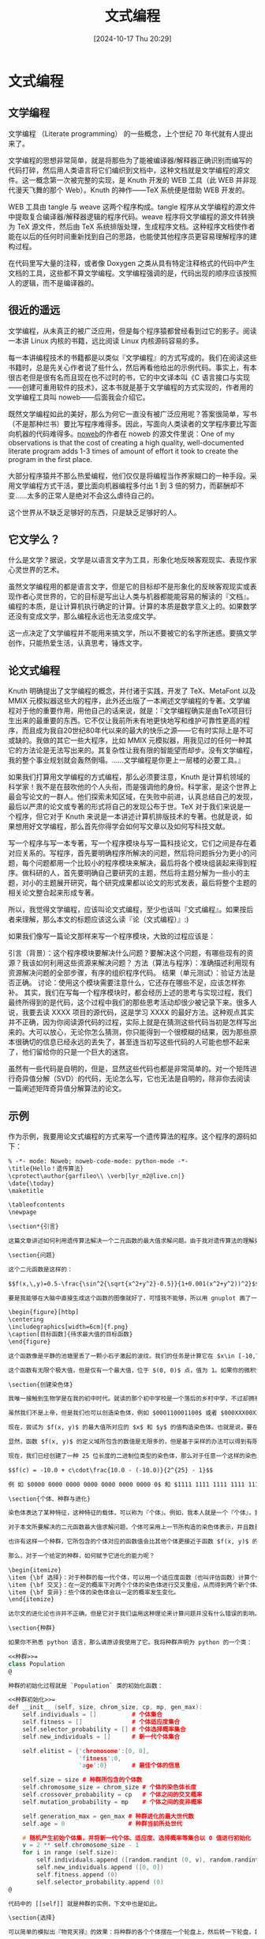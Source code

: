 #+title:      文式编程
#+date:       [2024-10-17 Thu 20:29]
#+filetags:   :notes:
#+identifier: 20241017T202935
#+description: 认识并了解什么是文式编程
* 文式编程
** 文学编程
文学编程 （Literate programming） 的一些概念，上个世纪 70 年代就有人提出来了。

文学编程的思想非常简单，就是将那些为了能被编译器/解释器正确识别而编写的代码打碎，然后用人类语言将它们编织到文档中，这种文档就是文学编程的源文件。这一概念第一次被完整的实现，是 Knuth 开发的 WEB 工具（此 WEB 并非现代漫天飞舞的那个 Web）。Knuth 的神作——TeX 系统便是借助 WEB 开发的。

WEB 工具由 tangle 与 weave 这两个程序构成。tangle 程序从文学编程的源文件中提取复合编译器/解释器逻辑的程序代码。weave 程序将文学编程的源文件转换为 TeX 源文件，然后由 TeX 系统排版处理，生成程序文档。这种程序文档使作者能在以后的任何时间重新找到自己的思路，也能使其他程序员更容易理解程序的建构过程。

在代码里写大量的注释，或者像 Doxygen 之类从具有特定注释格式的代码中产生文档的工具，这些都不算文学编程。文学编程强调的是，代码出现的顺序应该按照人的逻辑，而不是编译器的。
** 很近的遥远
文学编程，从未真正的被广泛应用，但是每个程序猿都曾经看到过它的影子。阅读一本讲 Linux 内核的书籍，远比阅读 Linux 内核源码容易的多。

每一本讲编程技术的书籍都是以类似『文学编程』的方式写成的。我们在阅读这些书籍时，总是先关心作者说了些什么，然后再看他给出的示例代码。事实上，有本很古老但是很有名而且现在也不过时的书，它的中文译本叫《C 语言接口与实现——创建可重用软件的技术》，这本书就是基于文学编程的方式实现的，作者用的文学编程工具叫 noweb——后面我会介绍它。

既然文学编程如此的美好，那么为何它一直没有被广泛应用呢？答案很简单，写书（不是那种烂书）要比写程序难得多。因此，写面向人类读者的文学程序要比写面向机器的代码难得多。[[https://www.cs.tufts.edu/~nr/noweb/][noweb]]的作者在 noweb 的源文件里说：One of my observations is that the cost of creating a high quality, well-documented literate program adds 1-3 times of amount of effort it took to create the program in the first place.

大部分程序猿并不那么热爱编程，他们仅仅是将编程当作养家糊口的一种手段。采用文学编程方式干活，要比面向机器编程多付出 1 到 3 倍的努力，而薪酬却不变……太多的正常人是绝对不会这么虐待自己的。

这个世界从不缺乏足够好的东西，只是缺乏足够好的人。
** 它文学么？
什么是文学？据说，文学是以语言文字为工具，形象化地反映客观现实、表现作家心灵世界的艺术。

虽然文学编程用的都是语言文字，但是它的目标却不是形象化的反映客观现实或表现作者心灵世界的，它的目标是写出让人类与机器都能能容易的解读的『文档』。编程的本质，是让计算机执行确定的计算。计算的本质是数学意义上的。如果数学还没有变成文学，那么编程永远也无法变成文学。

这一点决定了文学编程并不能用来搞文学，所以不要被它的名字所迷惑。要搞文学创作，只能热爱生活，认真思考，锤炼文字。
** 论文式编程
Knuth 明确提出了文学编程的概念，并付诸于实践，开发了 TeX、MetaFont 以及 MMIX 元模拟器这些大的程序，此外还出版了一本阐述文学编程的专著。文学编程对于他的重要作用，用他自己的话来说，就是：『文学编程确实是由TeX项目衍生出来的最重要的东西。它不仅让我前所未有地更快地写和维护可靠性更高的程序，而且成为我自20世纪80年代以来的最大的快乐之源——它有时实际上是不可或缺的。我做的其它一些大程序，比如 MMIX 元模拟器，用我见过的任何一种其它的方法论是无法写出来的。其复杂性让我有限的智能望而却步。没有文学编程，我的整个事业规划就会轰然倒塌。……文学编程是你更上一层楼的必要工具。』

如果我们打算用文学编程的方式编程，那么必须要注意，Knuth 是计算机领域的科学家！我不是在鼓吹他的个人头衔，而是强调他的身份。科学家，是这个世界上最会写论文的一群人。他们探索未知区域，在失败中前进，认真总结自己的发现，最后以严肃的论文或专著的形式将自己的发现公布于世。TeX 对于我们来说是一个程序，但它对于 Knuth 来说是一本讲述计算机排版技术的专著。也就是说，如果想用好文学编程，那么首先你得学会如何写文章以及如何写科技文献。

写一个程序与写一本专著，写一个程序模块与写一篇科技论文，它们之间是存在着对应关系的。写程序，首先要明确程序所解决的问题，然后将问题拆分为更小的问题，每个问题都用一个比较小的程序模块来解决，最后将各个模块组装起来得到程序。做科研的人，首先要明确自己要研究的主题，然后将主题分解为一些小的主题，对小的主题展开研究，每个研究成果都以论文的形式发表，最后将整个主题的相关论文整合起来形成专著。

所以，我觉得文学编程，应该叫论文式编程，至少也该叫『文式编程』。如果按后者来理解，那么本文的标题应该这么读『论（文式编程）』:)

如果我们像写一篇论文那样来写一个程序模块，大致的过程应该是：

引言（背景）：这个程序模块要解决什么问题？要解决这个问题，有哪些现有的资源？我该如何利用这些资源来解决问题？
方法（算法与程序）：准确描述利用现有资源解决问题的全部步骤，有序的组织程序代码。
结果（单元测试）：验证方法是否正确。
讨论：使用这个模块需要注意什么，它还存在哪些不足，应该怎样弥补。
其实，我们在写每一个程序模块时，都会经历上述的思考与实现过程，我们最终所得到的是代码，这个过程中我们的那些思考活动却很少被记录下来。很多人说，我要去读 XXXX 项目的源代码，这是学习 XXXX 的最好方法。这种观点其实并不正确，因为你阅读源代码的过程，实际上就是在猜测这些代码当初是怎样写出来的。大可以放心，无论你怎么猜测，你只能得到一个很模糊的结果，因为那些原本很确切的信息已经永远的丢失了，甚至连当初写这些代码的人可能也想不起来了，他们留给你的只是一个巨大的迷宫。

虽然有一些代码是自明的，但是，显然这些代码也都是非常简单的。对一个矩阵进行奇异值分解（SVD）的代码，无论怎么写，它也无法是自明的，除非你去阅读一篇阐述矩阵奇异值分解算法的论文。
** 示例
作为示例，我要用论文式编程的方式来写一个遗传算法的程序。这个程序的源码如下：
#+begin_src noweb
% -*- mode: Noweb; noweb-code-mode: python-mode -*-
\title{Hello！遗传算法}
\cprotect\author{garfileo\\ \verb|lyr_m2@live.cn|}
\date{\today}
\maketitle

\tableofcontents
\newpage

\section*{引言}

这篇文章讲述如何利用遗传算法解决一个二元函数的最大值求解问题。由于我对遗传算法的理解处于菜鸟级别，所以本文所讲的方法以及所写的程序不一定正确。之所以写这篇文章，是因为我已经烦透了教科书或论文里对遗传算法那么刻板的叙述，所以很想写一篇稍微轻松一点的入门文档，娱乐一下。

\section{问题}

这个二元函数是这样的：

$$f(x,\,y)=0.5-\frac{\sin^2{\sqrt{x^2+y^2}-0.5}}{1+0.001(x^2+y^2))^2}$$

要是我能够在大脑中直接生成这个函数的图像就好了，可惜我不能够，所以用 gnuplot 画了一下。

\begin{figure}[htbp]
\centering
\includegraphics[width=6cm]{f.png}
\caption[目标函数]{待求最大值的目标函数}
\end{figure}

这个函数像是平静的池塘里丢了一颗小石子激起的波纹。我们的任务是计算它在 $x\in [-10,\,10],\;y\in [-10,\,10]$ 范围之内的最大值。

这个函数有无限个极大值，但是仅有一个最大值，位于 $(0, 0)$ 点，值为 1。如果你的微积分学知识还没有遗忘，可以用数学方法求解一番。不幸的是，我已经忘光了，所以我只好用遗传算法进行求解。遗传算法的特点之一就是：{\bf 不需要求导或其他辅助知识，而只需要影响一些可以影响搜索方向的目标函数和相应的适应度函数}。所谓目标函数，就是要求解的函数，也就是上述的那个函数。至于适应度函数，下文再行介绍。

\section{创建染色体}

我唯一接触到生物学是在我的初中时代。就读的那个初中学校是一个落后的乡村中学，不过却拥有一个很好的教生物的老师，但是悲剧的是我在那时是一个不喜欢上课的懵懂无知的少年。现在为了理解遗传算法，我只好将『染色体』理解成一根带子，上面写着一组数据。据说这组数据记录着我们应该长成什么样子，具备什么样的天赋，可能会生什么疾病等内容。如果上帝能够将『语言程序』记录在我们的染色体中，也许我们刚生下来就可以说上百种人类语言还有火星语了。

虽然我们不是上帝，但是我们也可以创造染色体，例如 $000110001100$ 或者 $000XXX00XXX0X$. 这是一件很容易的事情，而真正困难的是如何在染色体中记录信息。由于用二进制来表示染色体比较方便程序计算，所以本文选择了这种最简单的方式。

现在，尝试为 $f(x, y)$ 的最大值所对应的 $x$ 和 $y$ 的值构造染色体。也就是说，要在一组二进制位中存储 $f(x, y)$ 的定义域中的数值信息。

显然，函数 $f(x, y)$ 的定义域所包含的数值是无限多的，但是基于采样的办法可以得到有限集。例如，对于 $[-10,\,10]$ 这个区间，我们可以将它平均划分为 $20\times 10^6$ 个子区间，便得到精度为 8 位，小数位为 6 位的一组数值，个数为 $20\times 10^6 + 1$ 。若用一组二进制位形式的染色体来表示这个数值集合，那么我们还要考虑所用二进制位的长度。由于 $2^{24}<20\times 10^6 + 1< 2^{25}$，因此我们可以将染色体长度确定为 25 位，因为只有如此才可以让足够多的染色体表示那么多的数值，同时又不至于太浪费。虽然长度为 25 的二进制位所能表示的数值个数要多于 $20\times 10^6 + 1$，但是这并没有负面作用，相反，它可以更精确的表示区间 $[-10,\, 10]$ 中数值。

现在，我们已经创建了一种 25 位长度的二进制位类型的染色体，那么对于任意一个这样的染色体，我们如何将其复原为 $[-10,\,10]$ 这个区间中的数值呢？很简单，只需要使用下面的公式：

$$f(c) = -10.0 + c\cdot\frac{10.0 - (-10.0)}{2^{25} - 1}$$

例 如 $0000 0000 0000 0000 0000 0000 0000 0$ 和 $1111 1111 1111 1111 1111 1111 1$ 这两个二进制数，将其化为 10 进制数，代入上式，可得 -10.0 和 10.0。这意味着长度为 25 位的二进制数总是可以通过上式转化为 $[-10,\,10]$ 区间中的数。

\section{个体、种群与进化}

染色体表达了某种特征，这种特征的载体，可以称为『个体』。例如，我本人就是一个『个体』，我身上载有 23 对染色体，也许我的相貌、性别、性格等因素主要取决于它们。众多个体便构成『种群』。

对于本文所要解决的二元函数最大值求解问题，个体可采用上一节所构造的染色体表示，并且数量为 2 个，其含义可理解为函数 $f(x, y$) 定义域内的一个点的坐标。许多这样的个体便构成了一个种群，其含义为一个二维点集，包含于对角定点为 $(-10.0, -10.0)$ 和 $(10.0, 10.0)$ 的正方形区域。

也许有这样一个种群，它所包含的个体对应的函数值会比其他个体更接近于函数 $f(x, y)$ 的理论最大值，但是它一开始的时候可能并不比其他个体优秀，它之所以优秀是因为它选择了不断的进化，每一次的进化都要尽量保留种群中的优秀个体，淘汰掉不理想的个体，并且在优秀个体之间进行染色体交叉，有些个体还可能出现变异。种群的每一次进化后，必定会产生一个最优秀的个体。种群所有世代中的那个最优个体也许就是函数 $f(x, y)$ 的最大值对应的定义域中的点。如果种群不休止的进化，它总是能够找到最好的解。但是，由于我们的时间是有限的，有可能等不及种群的最优进化结果，通常是在得到了一个看上去还不错的解时，便终止了种群的进化。

那么，对于一个给定的种群，如何赋予它进化的能力呢？

\begin{itemize}
\item {\bf 选择}：对于种群的每一代个体，可以用一个适应度函数（也叫评估函数）计算个体的适应度，根据适应度可以计算出个体的生存几率。适应度较大的个体被保留的可能性也较大，反之被淘汰的可能性较大。
\item {\bf 交叉}：在一定的概率下对两个个体的染色体进行交叉重组，从而得到两个新个体。
\item {\bf 变异}：些个体的染色体会以一定的概率发生变化。
\end{itemize}

达尔文的进化论也许并不正确，但是它对于我们运用这种理论来计算问题并没有什么错误的影响。我们不管人类是否是由猿猴进化来的，还是由别的什么生物。那些进化论的反对者总是想用自己的理论推翻进化论，不过他们的理论却往往无法用于计算！基督徒们相信世界末日，也许只是因为上帝的时间也很有限，等不及人类进化到最优解，于是就设定了人类进化的最大世代数。

\section{种群}

如果你不熟悉 python 语言，那么请原谅我使用了它。我将种群声明为 python 的一个类：

<<种群>>=
class Population
@

种群的初始化过程就是 `Population` 类的初始化函数：

<<种群初始化>>=
def __init__ (self, size, chrom_size, cp, mp, gen_max):
    self.individuals = []          # 个体集合
    self.fitness = []              # 个体适应度集合
    self.selector_probability = [] # 个体选择概率集合
    self.new_individuals = []      # 新一代个体集合

    self.elitist = {'chromosome':[0, 0],
                    'fitness':0,
                    'age':0}       # 最佳个体的信息

    self.size = size # 种群所包含的个体数
    self.chromosome_size = chrom_size # 个体的染色体长度
    self.crossover_probability = cp   # 个体之间的交叉概率
    self.mutation_probability = mp    # 个体之间的变异概率

    self.generation_max = gen_max # 种群进化的最大世代数
    self.age = 0                  # 种群当前所处世代

    # 随机产生初始个体集，并将新一代个体、适应度、选择概率等集合以 0 值进行初始化
    v = 2 ** self.chromosome_size - 1
    for i in range (self.size):
        self.individuals.append ([random.randint (0, v), random.randint (0, v)])
        self.new_individuals.append ([0, 0])
        self.fitness.append (0)
        self.selector_probability.append (0)
@

代码中的 [[self]] 就是种群的实例，下文中也是如此。

\section{选择}

可以简单的模拟出『物竞天择』的效果：将种群的各个个体摆在一个轮盘上，然后转一下轮盘，将盘外的指针所指向的个体保留下来，然后接着转轮盘，接着选择，直至产生一组与种群原有个体数量一致的个体，这就是我们所选择的下一代。这种赌博不违法。

要模拟这个轮盘赌博机制，首先需要构造个体适应度评价机制：

<<物竞天择机制>>=
def decode (self, interval, chromosome):
    d = interval[1] - interval[0]
    n = float (2 ** self.chromosome_size -1)
    return (interval[0] + chromosome * d / n)

def fitness_func (self, chrom1, chrom2):
    interval = [-10.0, 10.0]
    (x, y) = (self.decode (interval, chrom1),
              self.decode (interval, chrom2))
    n = lambda x, y: math.sin (math.sqrt (x*x + y*y)) ** 2 - 0.5
    d = lambda x, y: (1 + 0.001 * (x*x + y*y)) ** 2
    func = lambda x, y: 0.5 - n (x, y)/d (x, y)
    return func (x, y)

def evaluate (self):
    sp = self.selector_probability
    for i in range (self.size):
        self.fitness[i] = self.fitness_func (self.individuals[i][0],
                                             self.individuals[i][1])
    ft_sum = sum (self.fitness)
    for i in range (self.size):
        sp[i] = self.fitness[i] / float (ft_sum)
    for i in range (1, self.size):
        sp[i] = sp[i] + sp[i-1]
@

[[decode]] 函数可以将染色体 [[chromosome]] 映射为区间 [[interval]] 之内的数值。[[fitness_func]] 是适应度函数，可以根据个体的两个染色体计算出该个体的适应度，这里直接采用了本文所要求解的目标函数

$$f(x,\,y)=0.5-\frac{\sin^2{\sqrt{x^2+y^2}-0.5}}{1+0.001(x^2+y^2))^2}$$

作为适应度函数。

[[evaluate]] 函数用于评估种群中的个体集合 [[self.individuals]] 中各个个体的适应度，即将各个个体的 2 个染色体代入 [[fitness_func]] 函数，并将计算结果保存在 [[self.fitness]] 列表中，然后将 [[self.fitness]] 中的各个个体适应度除以所有个体适应度之和，得到各个个体的生存概率。为了适合轮盘赌博游戏，需要将个体的生存概率进行叠加，从而计算出各个个体的选择概率。例如有 5 个个体，根据其适应度计算的生存概率与选择概率如表 \ref{table:选择概率计算示例} 所示。

\begin{table}[H]
\centering
\caption{选择概率的计算结果示例}
\label{table:选择概率计算示例}
\begin{tabular}{cccc}
\toprule
\bf 个体 & \bf 适应度 & \bf 生存概率 & \bf 选择概率 \\
\midrule
1 & 0.9042845033795694 & 0.28693981857759787 & 0.28693981857759787 \\
2 & 0.5588628304907922 & 0.17733356990137467 & 0.46427338847897254 \\
3 & 0.6899948769706024 & 0.21894326849291637 & 0.6832166569718889 \\
4 & 0.3114709778723004 & 0.09883330472749545 & 0.7820499616993843 \\
5 & 0.6868647339474463 & 0.21795003830061557 & 0.9999999999999999 \\
\bottomrule
\end{tabular}
\end{table}

有了这些数据，便可以构造图 \ref{fig:轮盘} 所示的轮盘赌博机了。

\begin{figure}[h]
\centering
\includegraphics[width=4cm]{selector.png}
\caption{轮盘赌博机}
\label{fig:轮盘}
\end{figure}

这样的轮盘赌博机，可用 python 代码表示为：

<<物竞天择机制>>=
def select (self):
    (t, i) = (random.random (), 0)
    for p in self.selector_probability:
        if p > t:
            break
        i = i + 1
    return i
@

\section{染色体交叉模拟}

<<染色体交叉机制>>=
def cross (self, chrom1, chrom2):
    p = random.random ()
    n = 2 ** self.chromosome_size -1
    if chrom1 != chrom2 and p < self.crossover_probability:
        t = random.randint (1, self.chromosome_size - 1)
        mask = n << t
        (r1, r2) = (chrom1 & mask, chrom2 & mask)
        mask = n >> (self.chromosome_size - t)
        (l1, l2) = (chrom1 & mask, chrom2 & mask)
        (chrom1, chrom2) = (r1 + l2, r2 + l1)
    return (chrom1, chrom2)
@

[[cross]] 函数可以将两个染色体进行交叉配对，从而生成 2 个新染色体。

此处使用染色体交叉方法很简单，先生成一个随机概率 [[p]]，如果两个待交叉的染色体不同并且 [[p]] 小于种群个体之间的交叉概率 [[self.crossover_probability]]，那么就在 $[0, \text{self.chromosome\_size}]$ 中间随机选取一个位置，将两个染色体分别断为 2 截，然后彼此交换一下。例如：

\begin{verbatim}
1000 1101 1100 0010 0001 0110 1
0001 0011 1111 1001 0010 1110 0
\end{verbatim}

\noindent 在第 10 位处交叉，结果为：

\begin{verbatim}
1000 1101 1100 0011 0010 1110 0
0001 0011 1111 1000 0001 0110 1
\end{verbatim}

这种染色体交叉方法叫做{\bf 单点交叉}。如果不嫌麻烦，也可以使用{\bf 多点交叉}。

\section{染色体变异}

<<染色体变异机制>>=
def mutate (self, chrom):
    p = random.random ()
    if p < self.mutation_probability:
        t = random.randint (1, self.chromosome_size)
        mask1 = 1 << (t - 1)
        mask2 = chrom & mask1
        if mask2 > 0:
            chrom = chrom & (~mask2)
        else:
            chrom = chrom ^ mask1
    return chrom
@

mutate 函数可以将一个染色体按照变异概率进行单点变异。例如：

\begin{verbatim}
1000 1101 1100 0010 0001 0110 1
\end{verbatim}

\noindent 在第 13 位发生变异，结果为：

\begin{verbatim}
1000 1101 1100 1010 0001 0110 1
\end{verbatim}

同交叉类似，也可以进行{\bf 多点变异}。

\section{进化}

<<进化机制>>=
def evolve (self):
    indvs = self.individuals
    new_indvs = self.new_individuals

    # 计算适应度及选择概率
    self.evaluate ()

    # 进化操作
    i = 0
    while True:
        # 选择两个个体，进行交叉与变异，产生新的种群
        idv1 = self.select ()
        idv2 = self.select ()

        # 交叉
        (idv1_x, idv1_y) = (indvs[idv1][0], indvs[idv1][1])
        (idv2_x, idv2_y) = (indvs[idv2][0], indvs[idv2][1])
        (idv1_x, idv2_x) = self.cross (idv1_x, idv2_x)
        (idv1_y, idv2_y) = self.cross (idv1_y, idv2_y)

        # 变异
        (idv1_x, idv1_y) = (self.mutate (idv1_x), self.mutate (idv1_y))
        (idv2_x, idv2_y) = (self.mutate (idv2_x), self.mutate (idv2_y))

        (new_indvs[i][0], new_indvs[i][1])     = (idv1_x, idv1_y)
        (new_indvs[i+1][0], new_indvs[i+1][1]) = (idv2_x, idv2_y)

        # 判断进化过程是否结束
        i = i + 2
        if i >= self.size:
            break

    # 更新换代
    for i in range (self.size):
        self.individuals[i][0] = self.new_individuals[i][0]
        self.individuals[i][1] = self.new_individuals[i][1]

@

[[evolve]] 函数可以实现种群的一代进化计算，计算过程分为三个步骤：

\begin{itemize}
\item 使用 [[evaluate]] 函数评估当前种群的适应度，并计算各个体的选择概率。
\item 对于数量为 [[self.size]] 的 [[self.individuals]] 集合，循环 $\text{self.size}/ 2$ 次，每次从 [[self.individuals]] 中选出 2 个个体，对其进行交叉和变异操作，并将计算结果保存于新的个体集合 [[self.new_individuals]] 中。
\item 用种群进化生成的新个体集合 [[self.new_individuals]] 替换当前个体集合。
\end{itemize}

如果循环调用 [[evolve]] 函数，那么便可以产生一个种群进化的过程，如下：

<<进化机制>>=
def run (self):
    for i in range (self.generation_max):
        self.evolve ()
        print (i, max (self.fitness), sum (self.fitness)/self.size,
               min (self.fitness))
@

[[run]] 函数根据种群最大进化世代数设定了一个循环。在循环过程中，调用 [[evolve]] 函数进行种群进化计算，并输出种群的每一代的个体适应度最大值、平均值和最小值。

\section{开启上帝模式}

下面的代码可以启动种群进化过程：

<<启动一个种群的进化过程>>=
if __name__ == '__main__':
    # 种群的个体数量为 50，染色体长度为 25，交叉概率为 0.8，变异概率为 0.1,进化最大世代数为 150
    pop = Population (50, 24, 0.8, 0.1, 150)
    pop.run ()
@

注意，因为个体交叉的需求，种群所包含的个体数量一般设为偶数。这个程序没考虑个体数量为奇数的情况。

如果将以上所有出现的 python 代码依序组装在一起，假设存为 test.py 文件：

<<hello-ga.py>>=
import math, random

<<种群>>:
    <<种群初始化>>
    <<物竞天择机制>>
    <<染色体交叉机制>>
    <<染色体变异机制>>
    <<进化机制>>

<<启动一个种群的进化过程>>
@

执行以下命令便可运行这个程序：

\begin{verbatim}
$ python3 test.py
\end{verbatim}

注意，这里我们使用的是 python 3。如果你的系统中只安装了 python 2，要让程序能够运行，需要在 test.py 的首行添加：

\begin{verbatim}
# -*- coding: utf-8 -*-
\end{verbatim}

然后将 [[evolve]] 函数中的 [[print]] 语句修改为：

\begin{verbatim}
print i, max (self.fitness), sum (self.fitness)/self.size, min (self.fitness)
\end{verbatim}

\section{结果}

如果使用命令：

\begin{verbatim}
$ python3 hello-ga.py > test.log
\end{verbatim}

那么使用下面的 gnuplot 脚本 test.gnu 可以绘制出种群的每一代最大适应度、平均适应度和最小适应度的变化情况。

\begin{verbatim}
#!/usr/bin/gnuplot
set term pngcairo
set size ratio 0.75
set output 'test.png'
plot "test.log" using 1:2 title "max" with lines, \
     "test.log" using 1:3 title "ave" with lines, \
     "test.log" using 1:4 title "min" with lines
\end{verbatim}

运行这个 gnuplot 脚本，可以生成图片文件。

\begin{verbatim}
chmod +x ./test.gnu
./test.gnu
\end{verbatim}

图 \ref{fig:第一次测试的结果} 中红色的折线表示种群每一代个体中适应度最大值的变化情况，显然，我们所得结果是比较接近 $f(x,\,y)$ 理论上的最大值 1.0。蓝色折线反映了种群每一代最差个体适应度的变动情况，它的波动幅度看上去比较剧烈。如果将变异概率设为 0.4，那么它看起来就会比较温顺一些，如图 \ref{fig:第二次测试的结果} 所示。变异概率如果设置的越大，那么蓝色折线的波动幅度便会越小。图 \ref{fig:第三次测试的结果} 显示了比较极端的情况，此时变异概率设为 1.0。

在固定变异概率的条件下，可以用类似的方法观察一下交叉概率对计算结果的影响。

\begin{figure}[H]
\centering
\includegraphics[width=8cm]{ga-test.png}
\caption{交叉概率为 0.8，变异概率为 0.1，种群的进化过程}
\label{fig:第一次测试的结果}
\end{figure}

\begin{figure}[H]
\centering
\includegraphics[width=8cm]{ga-test-1.png}
\caption{交叉概率为 0.8，变异概率为 0.4，种群的进化过程}
\label{fig:第二次测试的结果}
\end{figure}

\begin{figure}[H]
\centering
\includegraphics[width=8cm]{ga-test-2.png}
\caption{交叉概率为 0.8，变异概率为 1.0，种群的进化过程}
\label{fig:第三次测试的结果}
\end{figure}

\section{讨论}

研究遗传算法的人证明了几个定理。

\begin{theorem}
标准遗传算法不能收敛至全局最优解。
\end{theorem}

本程序按照标准遗传算法实现的，从上面的几幅图也可以看出来，受交叉与变异的影响，种群的每一代个体的最大适应度都有可能在不断变化。

\begin{theorem}
标准遗传算法，如果在选择之前保留当前最佳个体，最终能收敛到全局最优解。
\end{theorem}

对于本文所实现的遗传算法，只需要添加一个可以复制当前最佳个体信息的函数，即可保证全局最优解的收敛性，如下：

\begin{verbatim}
# 将该函数插入 Population 类中
    def reproduct_elitist (self):
        # 与当前种群进行适应度比较，更新最佳个体
        j = 0
        for i in range (self.size):
            if self.elitist['fitness'] < self.fitness[i]:
                j = i
                self.elitist['fitness'] = self.fitness[i]
        if (j > 0):
            self.elitist['chromosome'][0] = self.individuals[j][0]
            self.elitist['chromosome'][1] = self.individuals[j][1]
            self.elitist['age'] = self.age
\end{verbatim}

然后在 [[evlove]] 函数中调用 [[reporduct_elitist]] 函数：

\begin{verbatim}
# 修改后的 evolve 函数
    def evolve (self):
        indvs = self.individuals
        new_indvs = self.new_individuals

        # 计算适应度及选择概率
        self.evaluate ()

        # 进化操作
        i = 0
        while True:
            # 选择两个个体，进行交叉与变异，产生新的种群
            idv1 = self.select ()
            idv2 = self.select ()

            # 交叉
            (idv1_x, idv1_y) = (indvs[idv1][0], indvs[idv1][1])
            (idv2_x, idv2_y) = (indvs[idv2][0], indvs[idv2][1])
            (idv1_x, idv2_x) = self.cross (idv1_x, idv2_x)
            (idv1_y, idv2_y) = self.cross (idv1_y, idv2_y)

            # 变异
            (idv1_x, idv1_y) = (self.mutate (idv1_x), self.mutate (idv1_y))
            (idv2_x, idv2_y) = (self.mutate (idv2_x), self.mutate (idv2_y))

            (new_indvs[i][0], new_indvs[i][1])     = (idv1_x, idv1_y)
            (new_indvs[i+1][0], new_indvs[i+1][1]) = (idv2_x, idv2_y)

            # 判断进化过程是否结束
            i = i + 2
            if i >= self.size:
                break

        # 最佳个体保留
        self.reproduct_elitist ()

        # 更新换代
        for i in range (self.size):
            self.individuals[i][0] = self.new_individuals[i][0]
            self.individuals[i][1] = self.new_individuals[i][1]
\end{verbatim}

注意，我没有将最佳个体保存在种群的个体集合中，因为我觉得一个既不参与交叉也不参与变异的个体，是不能放在种群中的，它应当存放在历史课本里。所以，我在 [[Population]] 类中设置了一个 [[elitist]] 的成员，用以记录最佳个体对应的染色体、适应度及其出现的年代。当遗传算法结束后，这个最佳个体可作为目标函数的解。

\begin{theorem}
遗传算法所接受的参数有种群规模、适应度函数、染色体的表示、交叉概率、变异概率等，对于这些参数而言，不存在一个最佳组合，使它对于任何问题都能达到最优性能。
\end{theorem}

也就是说，成功的设计一个遗传算法的关键在于针对具体问题去选择恰当的参数。如果不利用所求解一些问题的特定知识，那么算法的性能于我们采用何种参数没有多大关系，情况可能会更糟糕。还要记住的是，对于单个问题，不存在最好的搜索算法。
#+end_src
** 为什么慢
如果你看了上文中的论文式编程代码以及所生成的 hello-ga.pdf 文档，可能会受到一些启发，甚至在业余时间里也尝试使用 noweb 来写一些论文式程序。如果你真的这么做了，很快就会发现，事情并没有那么美好。

因为在写『论文』的过程中，你无法及时的验证论文中的程序代码是否正确，只能等到论文式源文件中包含了程序的一个完整的子集（即提取出的代码可被编译或解释运行），然后方有机会去测试程序代码的正确性。如果你坚持一次性的将论文写完，然后再去验证其中的程序代码是否正确，那时可能已经积攒了一大堆错误了。我们不是机器，我们大脑的容错能力非常强，所以很多代码在我们看来是『正确』的，而编译器或解释器会很生气的说 no！

我不认为真的有人能在论文里将程序写正确。实践论文式编程，最可行的办法是先写引言部分，然后全力以赴的去写程序、验证程序的正确性，最后再将自己所写的代码论文化。所以，这个过程总是要比非文学编程方式多耗费 1~3 倍的时间。其实，这个过程与严肃的编程过程并没有什么本质区别，我们先思考，然后写代码，最后再写程序文档。文学编程的真正意义在于，它强调了文档的重要性——文档一直是程序猿最不想写的东西，并统一了文档与代码——至少在形式上是这样。
